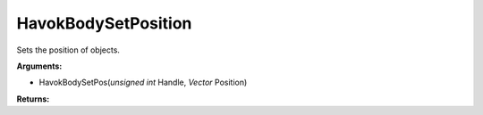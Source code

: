 
HavokBodySetPosition
********************************************************
Sets the position of objects.

**Arguments:**

- HavokBodySetPos(`unsigned int` Handle, `Vector` Position)

**Returns:**

.. _`Vector`: ../Types/Vector.html
.. _`unsigned int`: ../Types/PrimitiveTypes.html
